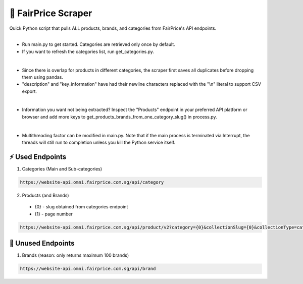 🧺 FairPrice Scraper
=====================
| Quick Python script that pulls ALL products, brands, and categories from FairPrice's API endpoints.
|
- Run main.py to get started. Categories are retrieved only once by default.
- If you want to refresh the categories list, run get_categories.py.
|
- Since there is overlap for products in different categories, the scraper first saves all duplicates before dropping them using pandas. 
- "description" and "key_information" have had their newline characters replaced with the "\\n" literal to support CSV export.
|
- Information you want not being extracted? Inspect the "Products" endpoint in your preferred API platform or browser and add more keys to get_products_brands_from_one_category_slug() in process.py.
|
- Multithreading factor can be modified in main.py. Note that if the main process is terminated via Interrupt, the threads will still run to completion unless you kill the Python service itself.

⚡ Used Endpoints
------------------
1. Categories (Main and Sub-categories)

.. code-block:: console

  https://website-api.omni.fairprice.com.sg/api/category

2. Products (and Brands)
  - {0} - slug obtained from categories endpoint
  - {1} - page number

.. code-block:: console

  https://website-api.omni.fairprice.com.sg/api/product/v2?category={0}&collectionSlug={0}&collectionType=category&includeTagDetails=true&page={1}&pageType=category&slug={0}&url={0}

🚫 Unused Endpoints
--------------------
1. Brands (reason: only returns maximum 100 brands)

.. code-block:: console

  https://website-api.omni.fairprice.com.sg/api/brand

